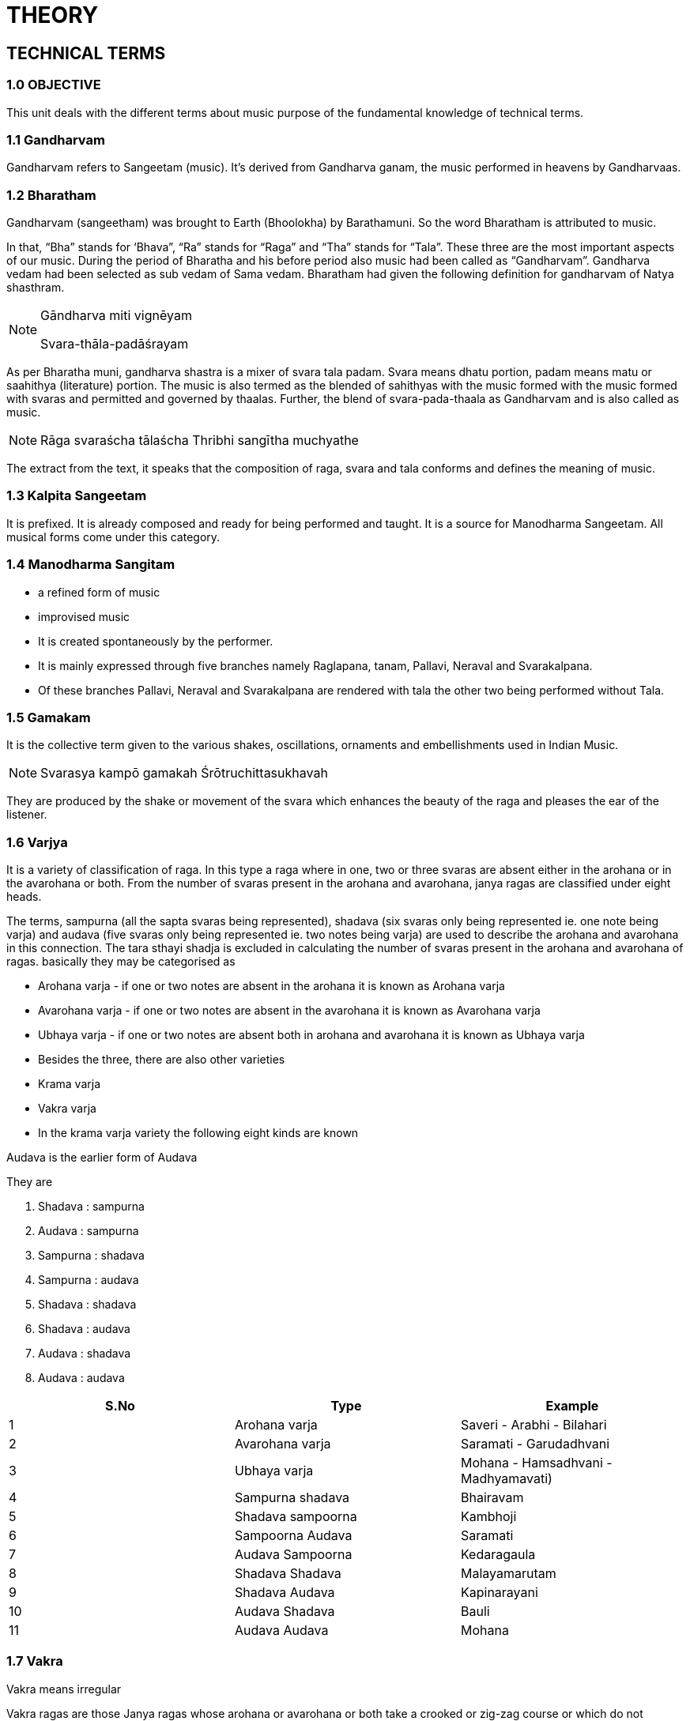 = THEORY
:linkcss:
:imagesdir: ./images
:stylesdir: stylesheets/
:stylesheet:  colony.css
:data-uri:

== TECHNICAL TERMS

=== 1.0 OBJECTIVE

This unit deals with the different terms about music purpose of the fundamental knowledge	of technical terms.

=== 1.1	Gandharvam

Gandharvam  refers  to  Sangeetam  (music).  It’s  derived  from  Gandharva  ganam,  the  music	performed in heavens by Gandharvaas.

=== 1.2	Bharatham

Gandharvam (sangeetham) was brought to Earth (Bhoolokha) by Barathamuni. So the word
Bharatham is attributed to music.

In that, “Bha” stands for ‘Bhava”, “Ra” stands for “Raga” and “Tha” stands for “Tala”. These three are the most important aspects of our music. During the period of Bharatha and his before period also music had been called as “Gandharvam”. Gandharva vedam had been selected as sub vedam of Sama vedam. Bharatham had given the following definition for gandharvam of Natya shasthram.

:icons: font
[NOTE]
====
Gāndharva miti vignēyam

Svara-thāla-padāśrayam
====

As per Bharatha muni, gandharva shastra is a mixer of svara tala padam. Svara means dhatu portion, padam means matu or saahithya (literature) portion.
The music is also termed as the blended of sahithyas with the music formed with the music formed with svaras and permitted and governed by thaalas. Further, the blend of svara-pada-thaala as Gandharvam and is also called as music.

:icons: font
[NOTE]
====
Rāga svaraścha tālaścha
Thribhi sangītha muchyathe
====

The extract from the text, it speaks that the composition of raga, svara and tala conforms and defines the meaning of music.

=== 1.3	Kalpita Sangeetam
It is prefixed. It is already composed and ready for being performed and taught. It is a source for Manodharma Sangeetam.
All musical forms come under this category.

=== 1.4	Manodharma Sangitam
- a refined form of music
- improvised music
- It is created spontaneously by the performer.
- It is mainly expressed through five branches namely Raglapana, tanam, Pallavi, Neraval and	Svarakalpana.
- Of these branches Pallavi, Neraval and Svarakalpana are rendered with tala the other two	being performed without Tala.

=== 1.5	Gamakam
It is the collective term given to the various shakes, oscillations, ornaments and embellishments used in Indian Music.

:icons: font
[NOTE]
====
Svarasya kampō gamakah
Śrōtruchittasukhavah
====

They are produced by the shake or movement of the svara which enhances the beauty of the raga and pleases the ear of the listener.

=== 1.6	Varjya

It is a variety of classification of raga.
In this type a raga where in one, two or three svaras are	absent either in the arohana or in the avarohana or both.
From the number of svaras present in the arohana and avarohana, janya ragas are classified under eight heads.

The terms, sampurna (all the sapta svaras being represented), shadava (six svaras only being represented ie. one note being varja) and audava (five svaras only being represented ie. two notes being varja) are used to describe the arohana and avarohana in this connection. The tara sthayi shadja is excluded in calculating the number of svaras present in the arohana and avarohana of ragas. basically they may be categorised as

- Arohana varja - if one or two notes are absent in the arohana it is known as Arohana varja
- Avarohana varja - if one or two notes are absent in the avarohana it is known as Avarohana	varja
- Ubhaya varja - if one or two notes are absent both in arohana and avarohana it is known as	Ubhaya varja
- Besides the three, there are also other varieties
- Krama varja
- Vakra varja
- In the krama varja variety the following eight kinds are known

Audava is the earlier form of Audava

They are

1.   Shadava		:		sampurna
2.   Audava		:		sampurna
3.   Sampurna		:		shadava
4.   Sampurna		:		audava
5.   Shadava		:		shadava
6.   Shadava		:		audava
7.   Audava		:		shadava
8.   Audava		:		audava

[%header,format=csv]
|===
S.No,		Type,		Example
1,Arohana varja, Saveri - Arabhi -  Bilahari
2, Avarohana varja,Saramati -  Garudadhvani
3,Ubhaya varja, Mohana -  Hamsadhvani - Madhyamavati)
4,		Sampurna shadava,		Bhairavam
5,Shadava sampoorna,Kambhoji
6,Sampoorna Audava,Saramati
7,Audava Sampoorna,Kedaragaula
8,Shadava Shadava,Malayamarutam
9,Shadava Audava,Kapinarayani
10,Audava Shadava,Bauli
11,Audava Audava,Mohana
|===

=== 1.7	Vakra

Vakra means irregular

Vakra ragas are those Janya ragas whose arohana or avarohana or both take a crooked or zig-zag course or which do not progress in a regular order are called vakra ragas.

- Graphically represented, the arohana and avarohana of non-vakra ragas will be found to be	regularly ascending and descending straight lines or curves; but the graphs of vakra ragas will present indentations and reveal their tortuous character
- In vakra ragas, during the course of the arohana or avarohana or both, a prior note will be	found to repeat itself. Instances of vakra ragas without the repetition of a prior note in the arohana are:

1.	Kathanakutuhalam: s r m D n g p s
2.	Mukhari: s r m p n d s
3.	Nalinakanti: s g r m p n s
4.	Panchama raga

Vakra svara is that svara in the arohana or avarohana at which a change in the course takes place.

It is the svara at which there is the interruption in the regular course of the arohana or the avarohana as the case may be.

Vakrantya svara is the svara at which the vakratva or the change in the course ends and the original course is resumed. Thus in the arohana of Kathanakutuhalam, the ni is the vakra svara and ga is the vakrantya svara. Sometimes, the vakrantya svara may be the note next to the vakra svara; for example, dha in the arohana of Kuntalavarali: smpdnds (herein ni is the vakra svara and the dha following it is the vakrantya svara). Thus the range of vakratva may be a semi-tone as in Kuntalavarali of the interval of a Panchama as in Kathanakutuhalam.

Another example is Sriraga: srmpns / snpdnpmrgrs. Here, the vakra svaras are pa and ri and the vakrantya svaras are ni and ga respectively.
Saranga is an instance of a vakra raga wherein the vakrantya svara is the anya svara itself.

=== 1.8	Upanga

A derivative raga which takes only the notes figuring in the janaka raga ex; Mohana, Suddha	Saveri, Malahari etc

=== 1.9	Bhashanga

Bhashanga ragas are those Janya ragas which in addition to the notes occurring, takes one or two	foreign notes (anya svara) only in some sancharas to increase the beauty of the raga. Thus in a bhashanga raga both the varieties of a svara occur. The note resent in the Janaka raga is known as svakiya svara and the visitor note as anya svara.

=== 1.10	Sampurna
Ragas having a full complement of svaras (s r g m p d and n - both ascending and decending scales) without any absent.

=== 1.11	Shadava
Meaning 6, this refers to ragas that have only six notes in either ascending and decending scale, meaning that they are missing one svara compared to sampurna ragas.

=== 1.12	Audava
Audava meaning 5, this indicates ragas which use only 5 notes instead of 7 in either the ascending or decending scale, leaving out two notes. For example Hamsadhvani (s r g p n s in both sides ) is an audava - audava raga .

=== 1.13	Dwadasa Svarasthanas
Dwadasa Svarasthanas Out of the seven svaras, Shadjam (Sa) and Panchamam (Pa) are constant. They are called Achala Svaras. The remaining five svaras admit varieties and they are called Chala	Svaras. In combination, both Achala and Chala svaras yield 12 different musical notes and they are called Dwadhasa Svarasthanas.

[%header,format=csv]
|===
S.No,		Svarasthana,		Mnemonics
1,Shadjam,Sa
2,Suddha Rishabam,Ra - R1
3,Chatusruthi Rishabam,Ri - R2
4,Sadharana Gandharam,Gi - G2
5,Anthara Ghandaram,Gu - G3
6,Suddha Madhyamam,Ma - M1
7,Prathi Madhyamam,Mi - M2
8,Panchamam,Pa
9,Suddha Dhaivatham,Da - D1
10,Chatusruthi Dhaivatham,Di - D2
11,Kaisiki Nishadham,Ni - N2
12,Kakali Nishadham,Nu - N3

|===

=== Shodasa Svarasthanas

[%header,format=csv]
|===

S.No,		Svarasthana,		Mnemonics
1,Shadjam	,		Sa
2,Suddha Rishabam,Ra - R1
3,		Chatusruthi Rishabam,		Ri - R2
4,Shatsruti Rishabha,Ru - R3
5,Suddha Gandharam,Ga - G1
6,Sadharana Gandharam,Gi - G2
7,Anthara Ghandaram,Gu - G3
8,Suddha Madhyamam,Ma - M1
9,Prathi Madhyamam..,Mi - M2
10,Panchamam,Pa
11,Suddha Dhaivatham,Da - D1
12,Chatusruthi Dhaivatham,Di - D2
13,Shatsruti Dhaivatham,Du - D
14,Suddha Nishadam,Na - N1
15,Kaisiki Nishadham,Ni - N2
16,Kakali Nishadham,Nu - N3

|===


=== 1.14	Self - Assessment Questions
1.	Define Gandharvam
2.	What is Kalpita Sangeeta
3.	Define Gamakam
4.	Explain Audava
5.	Write dwadasa svarasthanas

=== Fill in the Blanks

1.	________________ is a varja raga
2.	________________ is a audava raga
3.	Mohana is a ________________ raga
4.	________________ is a arohana varja raga
5.	panchamam is a ________________ svara
